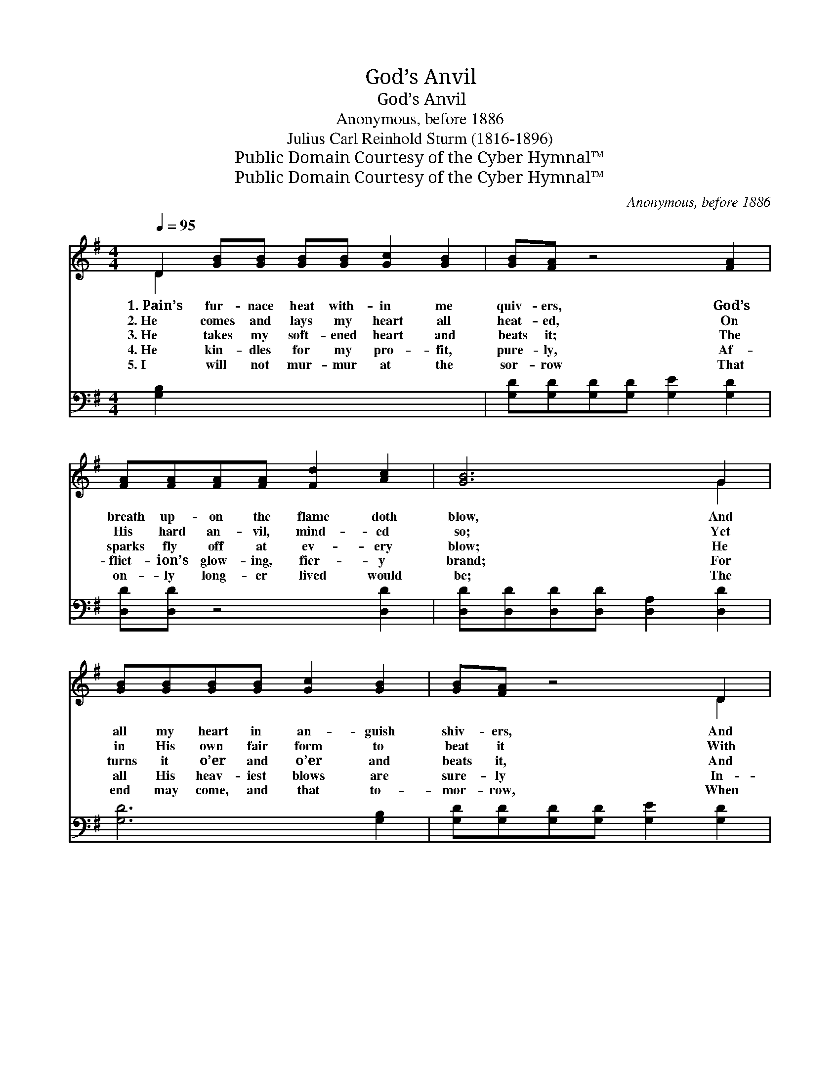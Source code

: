 X:1
T:God’s Anvil
T:God’s Anvil 
T:Anonymous, before 1886
T:Julius Carl Reinhold Sturm (1816-1896)
T:Public Domain Courtesy of the Cyber Hymnal™
T:Public Domain Courtesy of the Cyber Hymnal™
C:Anonymous, before 1886
Z:Public Domain
Z:Courtesy of the Cyber Hymnal™
%%score ( 1 2 ) ( 3 4 )
L:1/8
Q:1/4=95
M:4/4
K:G
V:1 treble 
V:2 treble 
V:3 bass 
V:4 bass 
V:1
 D2 [GB][GB] [GB][GB] [Gc]2 [GB]2 | [GB][FA] z4 [FA]2 | [FA][FA][FA][FA] [Fd]2 [Ac]2 | [GB]6 G2 | %4
w: 1.~Pain’s fur- nace heat with- in me|quiv- ers, God’s|breath up- on the flame doth|blow, And|
w: 2.~He comes and lays my heart all|heat- ed, On|His hard an- vil, mind- ed|so; Yet|
w: 3.~He takes my soft- ened heart and|beats it; The|sparks fly off at ev- ery|blow; He|
w: 4.~He kin- dles for my pro- fit,|pure- ly, Af-|flict- ion’s glow- ing, fier- y|brand; For|
w: 5.~I will not mur- mur at the|sor- row That|on- ly long- er lived would|be; The|
 [GB][GB][GB][GB] [Gc]2 [GB]2 | [GB][FA] z4 D2 | [FA][FA][FA][FA] [GB]2 [FA]2 | G6 x2 || %8
w: all my heart in an- guish|shiv- ers, And|trem- bles at the fier- y|glow.|
w: in His own fair form to|beat it With|His great ham- mer, blow by|blow.|
w: turns it o’er and o’er and|beats it, And|lets it cool, and makes it|glow.|
w: all His heav- iest blows are|sure- ly In-|flict- ed by a mas- ter|hand.|
w: end may come, and that to-|mor- row, When|God hath wrought His will in|me.|
"^Refrain" [B,D]2 x4 | [CE]2 [CE]2 [Ec] [Ec]3 | [B,D]2 [B,D]2 [DB]2 z [DG] | %11
w: |||
w: |||
w: And|yet I whis- per,|“As God wills,” And|
w: |||
w: |||
 [DA][DA][DA][DA] [DB]2 [DA]2 | (Bd- d4) [B,D]2 | [CE]2 [CE]2 [Ec] [Ec]3 | [DB]2 [DB]2 [Dd]3 [DG] | %15
w: ||||
w: ||||
w: in His hot- test fire hold|still; * * And|yet I whis- per,|“As God wills,” And|
w: ||||
w: ||||
 [DA][DA][DA][DA] [Dc]2 [DF]2 | [DG]6 x2 |] x6 |] %18
w: |||
w: |||
w: in His hot- test fire hold|still.||
w: |||
w: |||
V:2
 D2 x8 | x8 | x8 | x6 G2 | x8 | x6 D2 | x8 | G6 x2 || x6 | x8 | x8 | x8 | D6 x2 | x8 | x8 | x8 | %16
 x8 |] x6 |] %18
V:3
 [G,B,]2 x8 | [G,D][G,D][G,D][G,D] [G,E]2 [G,D]2 | [D,D][D,D] z4 [D,D]2 | %3
 [D,D][D,D][D,D][D,D] [D,A,]2 [D,D]2 | [G,D]6 [G,B,]2 | [G,D][G,D][G,D][G,D] [G,E]2 [G,D]2 | %6
 [D,D][D,D] z4 [D,D]2 | [D,D][D,D][D,D][D,D] [D,D]2 [D,C]2 || [G,B,]6 | [G,,G,]2 x6 | %10
 [C,G,]2 [C,G,]2 [C,G,] [C,G,]3 | G,2 G,2 G,2 z [B,,G,] | %12
 [D,F,][D,F,][D,F,][D,F,] [D,G,]2 [D,F,]2 | G,B,- B,4 G,2 | G,2 [C,G,]2 [C,G,] [C,G,]3 | %15
 G,2 G,2 [B,,G,]3 [B,,G,] | [D,F,][D,F,][D,F,][D,F,] [D,A,]2 [D,C]2 |] [G,,G,B,]6 |] %18
V:4
 x10 | x8 | x8 | x8 | x8 | x8 | x8 | x8 || x6 | x8 | x8 | G,2 G,2 G,2 x2 | x8 | G,6 G,2 | G,2 x6 | %15
 G,2 G,2 x4 | x8 |] x6 |] %18

